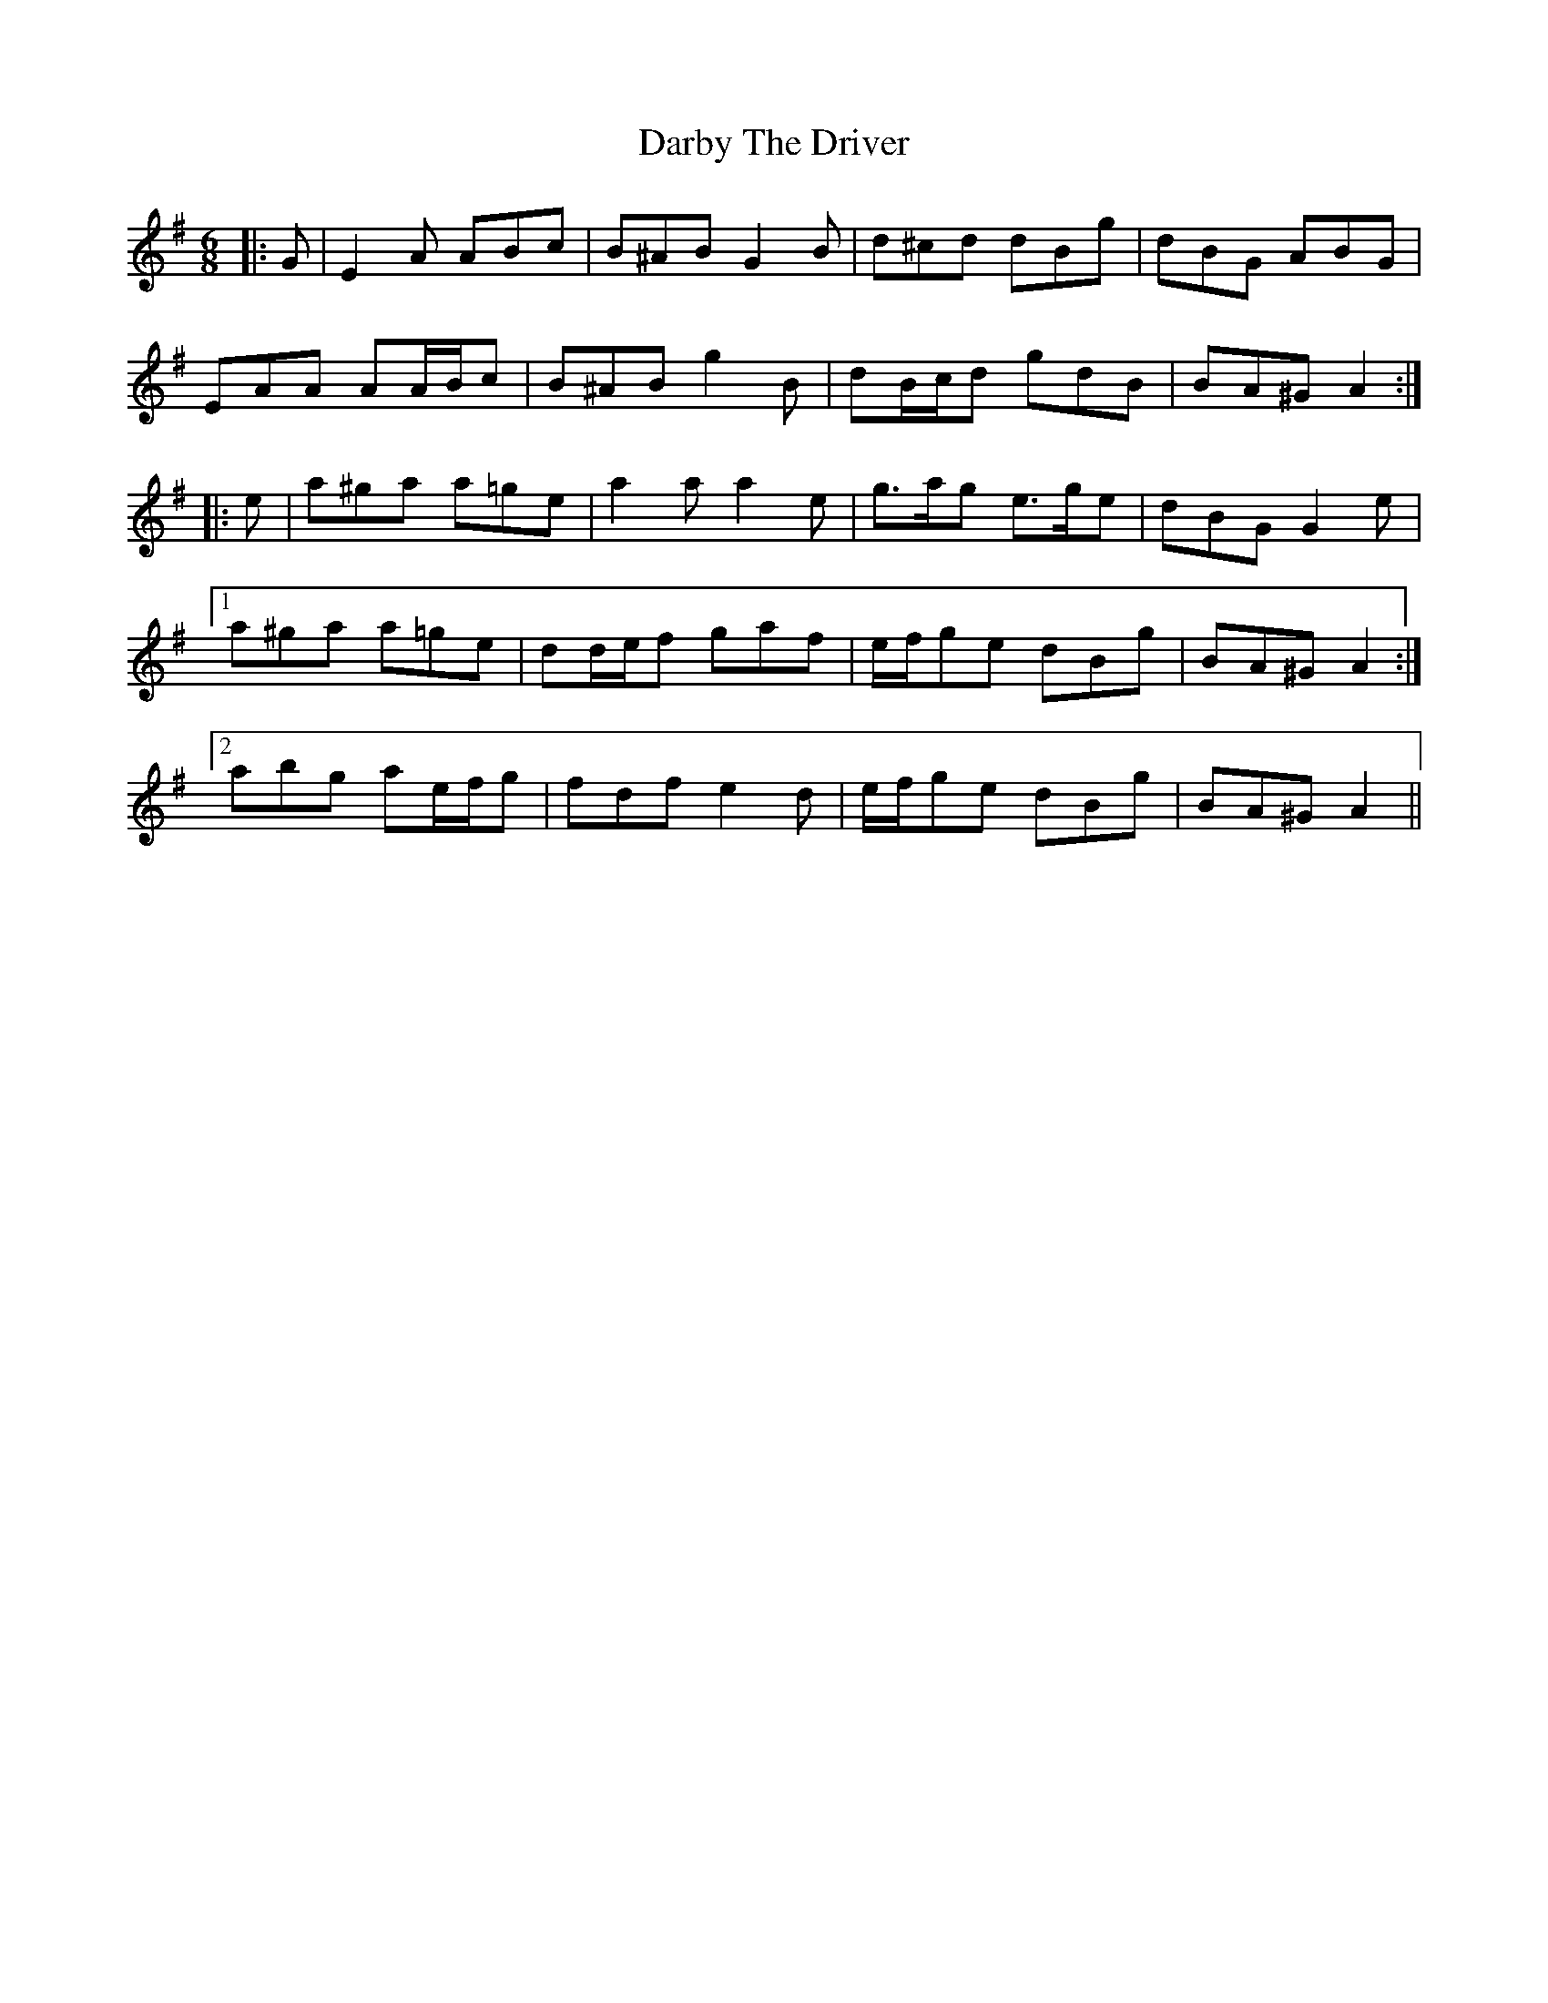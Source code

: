 X: 9471
T: Darby The Driver
R: jig
M: 6/8
K: Adorian
|:G|E2 A ABc|B^AB G2 B|d^cd dBg|dBG ABG|
EAA AA/B/c|B^AB g2 B|dB/c/d gdB|BA^G A2:|
|:e|a^ga a=ge|a2 a a2 e|g>ag e>ge|dBG G2 e|
[1 a^ga a=ge|dd/e/f gaf|e/f/ge dBg|BA^G A2:|
[2 abg ae/f/g|fdf e2 d|e/f/ge dBg|BA^G A2||

